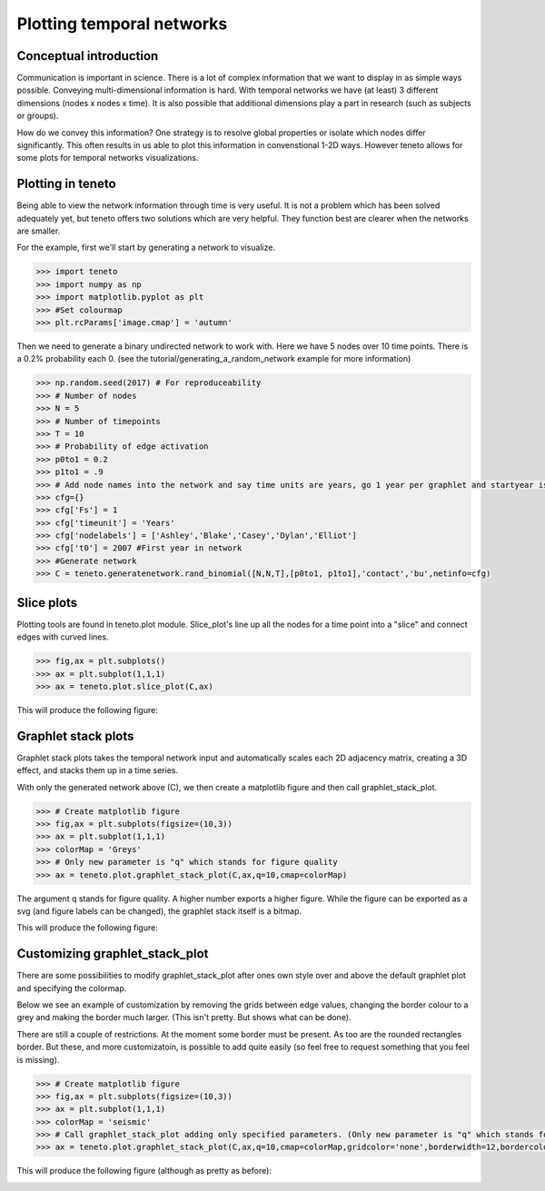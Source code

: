 
Plotting temporal networks
--------------------------

Conceptual introduction
========================

Communication is important in science. 
There is a lot of complex information that we want to display in as simple ways possible. 
Conveying multi-dimensional information is hard. 
With temporal networks we have (at least) 3 different dimensions (nodes x nodes x time). 
It is also possible that additional dimensions play a part in research (such as subjects or groups).

How do we convey this information? One strategy is to resolve global properties or isolate which nodes differ significantly. 
This often results in us able to plot this information in convenstional 1-2D ways. 
However teneto allows for some plots for temporal networks visualizations. 

Plotting in teneto
==================

Being able to view the network information through time is very useful. 
It is not a problem which has been solved adequately yet, but teneto offers two solutions which are very helpful. 
They function best are clearer when the networks are smaller. 

For the example, first we'll start by generating a network to visualize. 

.. code-block:: python

  >>> import teneto
  >>> import numpy as np
  >>> import matplotlib.pyplot as plt
  >>> #Set colourmap
  >>> plt.rcParams['image.cmap'] = 'autumn'

Then we need to generate a binary undirected network to work with. Here we have 5 nodes over 10 time points. There is a 0.2% probability each 0. (see the tutorial/generating_a_random_network example for more information)

.. code-block:: python

  >>> np.random.seed(2017) # For reproduceability
  >>> # Number of nodes
  >>> N = 5
  >>> # Number of timepoints
  >>> T = 10
  >>> # Probability of edge activation
  >>> p0to1 = 0.2
  >>> p1to1 = .9
  >>> # Add node names into the network and say time units are years, go 1 year per graphlet and startyear is 2007
  >>> cfg={}
  >>> cfg['Fs'] = 1
  >>> cfg['timeunit'] = 'Years'
  >>> cfg['nodelabels'] = ['Ashley','Blake','Casey','Dylan','Elliot']
  >>> cfg['t0'] = 2007 #First year in network
  >>> #Generate network
  >>> C = teneto.generatenetwork.rand_binomial([N,N,T],[p0to1, p1to1],'contact','bu',netinfo=cfg)

Slice plots
================

Plotting tools are found in teneto.plot module. Slice_plot's line up all the nodes for a time point into a "slice" and connect edges with curved lines. 

.. code-block:: python

  >>> fig,ax = plt.subplots()
  >>> ax = plt.subplot(1,1,1)
  >>> ax = teneto.plot.slice_plot(C,ax)

This will produce the following figure:

.. image:: images/contact_example.png
    :align: center


Graphlet stack plots
======================

Graphlet stack plots takes the temporal network input and automatically scales each 2D adjacency matrix, creating a 3D effect, and stacks them up in a time series.

With only the generated network above (C), we then create a matplotlib figure and then call graphlet_stack_plot.

.. code-block:: python

  >>> # Create matplotlib figure
  >>> fig,ax = plt.subplots(figsize=(10,3))
  >>> ax = plt.subplot(1,1,1)
  >>> colorMap = 'Greys'
  >>> # Only new parameter is "q" which stands for figure quality
  >>> ax = teneto.plot.graphlet_stack_plot(C,ax,q=10,cmap=colorMap)

The argument q stands for figure quality. A higher number exports a higher figure. While the figure can be exported as a svg (and figure labels can be changed), the graphlet stack itself is a bitmap. 

This will produce the following figure:

.. image:: images/graphlet_example.png
    :align: center



Customizing graphlet_stack_plot
===============================

There are some possibilities to modify graphlet_stack_plot after ones own style over and above the default graphlet plot and specifying the colormap.

Below we see an example of customization by removing the grids between edge values, changing the border colour to a grey and making the border much larger. (This isn't pretty. But shows what can be done).

There are still a couple of restrictions. At the moment some border must be present. As too are the rounded rectangles border. But these, and more customizatoin, is possible to add quite easily (so feel free to request something that you feel is missing).

.. code-block:: python

  >>> # Create matplotlib figure
  >>> fig,ax = plt.subplots(figsize=(10,3))
  >>> ax = plt.subplot(1,1,1) 
  >>> colorMap = 'seismic'
  >>> # Call graphlet_stack_plot adding only specified parameters. (Only new parameter is "q" which stands for figure quality)
  >>> ax = teneto.plot.graphlet_stack_plot(C,ax,q=10,cmap=colorMap,gridcolor='none',borderwidth=12,bordercolor=[.3,.3,.3])

This will produce the following figure (although as pretty as before):

.. image:: images/graphlet_example2.png
    :align: center
